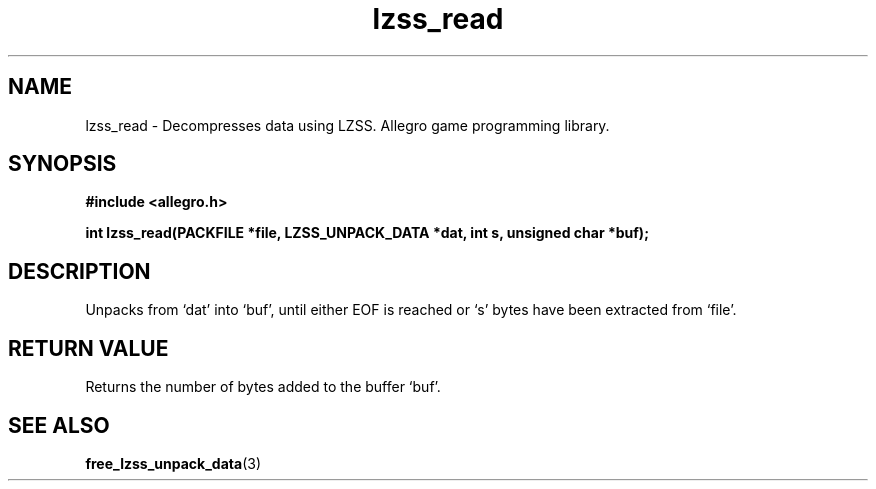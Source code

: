 .\" Generated by the Allegro makedoc utility
.TH lzss_read 3 "version 4.4.3" "Allegro" "Allegro manual"
.SH NAME
lzss_read \- Decompresses data using LZSS. Allegro game programming library.\&
.SH SYNOPSIS
.B #include <allegro.h>

.sp
.B int lzss_read(PACKFILE *file, LZSS_UNPACK_DATA *dat, int s,
.B unsigned char *buf);
.SH DESCRIPTION
Unpacks from `dat' into `buf', until either EOF is reached or `s' bytes
have been extracted from `file'.
.SH "RETURN VALUE"
Returns the number of bytes added to the buffer `buf'.



.SH SEE ALSO
.BR free_lzss_unpack_data (3)
